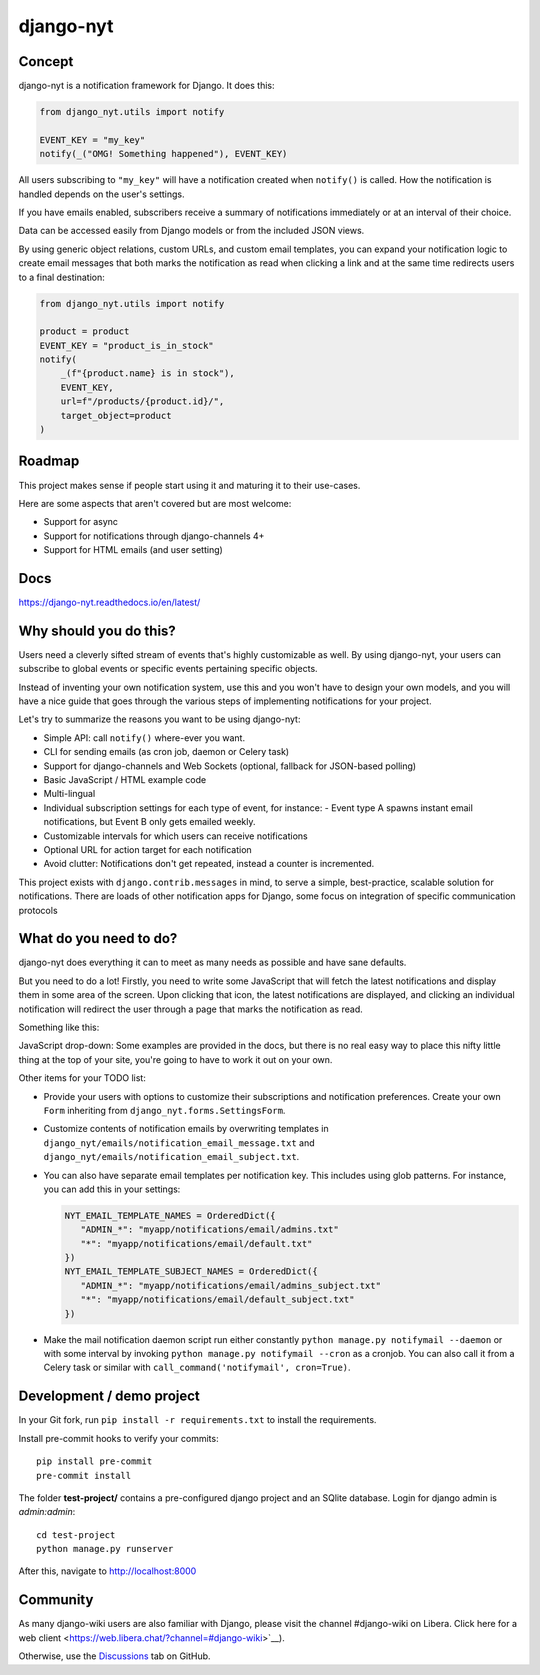 django-nyt
==========

.. |Build status| image:: https://circleci.com/gh/django-wiki/django-nyt.svg?style=shield
   :target: https://app.circleci.com/pipelines/github/django-wiki/django-nyt
.. image:: https://readthedocs.org/projects/django-nyt/badge/?version=latest
   :target: https://django-nyt.readthedocs.io/en/latest/?badge=latest
   :alt: Documentation Status
.. image:: https://badge.fury.io/py/django-nyt.svg
   :target: https://pypi.org/project/django-nyt/
.. image:: https://codecov.io/github/django-wiki/django-nyt/coverage.svg?branch=main
   :target: https://app.codecov.io/github/django-wiki/django-nyt?branch=main

Concept
-------

django-nyt is a notification framework for Django. It does this:

.. code:: python

    from django_nyt.utils import notify

    EVENT_KEY = "my_key"
    notify(_("OMG! Something happened"), EVENT_KEY)

All users subscribing to ``"my_key"`` will have a notification created when ``notify()`` is called.
How the notification is handled depends on the user's settings.

If you have emails enabled, subscribers receive a summary of notifications immediately or at an interval of their choice.

Data can be accessed easily from Django models or from the included JSON views.

By using generic object relations, custom URLs, and custom email templates,
you can expand your notification logic to create email messages that both marks the notification as read when clicking a link and at the same time redirects users to a final destination:

.. code:: python

    from django_nyt.utils import notify

    product = product
    EVENT_KEY = "product_is_in_stock"
    notify(
        _(f"{product.name} is in stock"),
        EVENT_KEY,
        url=f"/products/{product.id}/",
        target_object=product
    )


Roadmap
-------

This project makes sense if people start using it and maturing it to their use-cases.

Here are some aspects that aren't covered but are most welcome:

* Support for async
* Support for notifications through django-channels 4+
* Support for HTML emails (and user setting)

Docs
----

https://django-nyt.readthedocs.io/en/latest/


Why should you do this?
-----------------------

Users need a cleverly sifted stream of events that's highly customizable
as well. By using django-nyt, your users can subscribe to global events
or specific events pertaining specific objects.

Instead of inventing your own notification system, use this and you won't have
to design your own models, and you will have a nice guide that goes through
the various steps of implementing notifications for your project.

Let's try to summarize the reasons you want to be using django-nyt:

- Simple API: call ``notify()`` where-ever you want.
- CLI for sending emails (as cron job, daemon or Celery task)
- Support for django-channels and Web Sockets (optional, fallback for JSON-based polling)
- Basic JavaScript / HTML example code
- Multi-lingual
- Individual subscription settings for each type of event, for instance:
  - Event type A spawns instant email notifications, but Event B only gets emailed weekly.
- Customizable intervals for which users can receive notifications
- Optional URL for action target for each notification
- Avoid clutter: Notifications don't get repeated, instead a counter is incremented.

This project exists with ``django.contrib.messages`` in mind, to serve a simple,
best-practice, scalable solution for notifications. There are loads of other
notification apps for Django, some focus on integration of specific communication
protocols

What do you need to do?
-----------------------

django-nyt does everything it can to meet as many needs as possible and
have sane defaults.

But you need to do a lot! Firstly, you need to write some JavaScript that will
fetch the latest notifications and display them in some area of the
screen. Upon clicking that icon, the latest notifications are displayed, and
clicking an individual notification will redirect the user through a page
that marks the notification as read.

Something like this:

.. image:: https://raw.githubusercontent.com/django-wiki/django-nyt/master/docs/misc/screenshot_dropdown.png
   :alt: Javascript drop-down

JavaScript drop-down: Some examples are provided in the docs, but there
is no real easy way to place this nifty little thing at the top of your
site, you're going to have to work it out on your own.

Other items for your TODO list:

- Provide your users with options to customize their subscriptions and
  notification preferences. Create your own ``Form`` inheriting from
  ``django_nyt.forms.SettingsForm``.
- Customize contents of notification emails by overwriting templates in
  ``django_nyt/emails/notification_email_message.txt`` and
  ``django_nyt/emails/notification_email_subject.txt``.
- You can also have separate email templates per notification key.
  This includes using glob patterns.
  For instance, you can add this in your settings:

  .. code-block:: python

     NYT_EMAIL_TEMPLATE_NAMES = OrderedDict({
        "ADMIN_*": "myapp/notifications/email/admins.txt"
        "*": "myapp/notifications/email/default.txt"
     })
     NYT_EMAIL_TEMPLATE_SUBJECT_NAMES = OrderedDict({
        "ADMIN_*": "myapp/notifications/email/admins_subject.txt"
        "*": "myapp/notifications/email/default_subject.txt"
     })

- Make the mail notification daemon script run either constantly
  ``python manage.py notifymail --daemon`` or with some interval by invoking
  ``python manage.py notifymail --cron`` as a cronjob. You can also call it
  from a Celery task or similar with ``call_command('notifymail', cron=True)``.


Development / demo project
--------------------------

In your Git fork, run ``pip install -r requirements.txt`` to install the
requirements.

Install pre-commit hooks to verify your commits::

    pip install pre-commit
    pre-commit install

The folder **test-project/** contains a pre-configured django project and
an SQlite database. Login for django admin is *admin:admin*::

    cd test-project
    python manage.py runserver

After this, navigate to `http://localhost:8000 <http://localhost:8000>`_


Community
---------

As many django-wiki users are also familiar with Django,
please visit the channel #django-wiki on Libera.
Click here for a web client <https://web.libera.chat/?channel=#django-wiki>`__).

Otherwise, use the `Discussions <https://github.com/django-wiki/django-nyt/discussions>`__ tab on GitHub.
